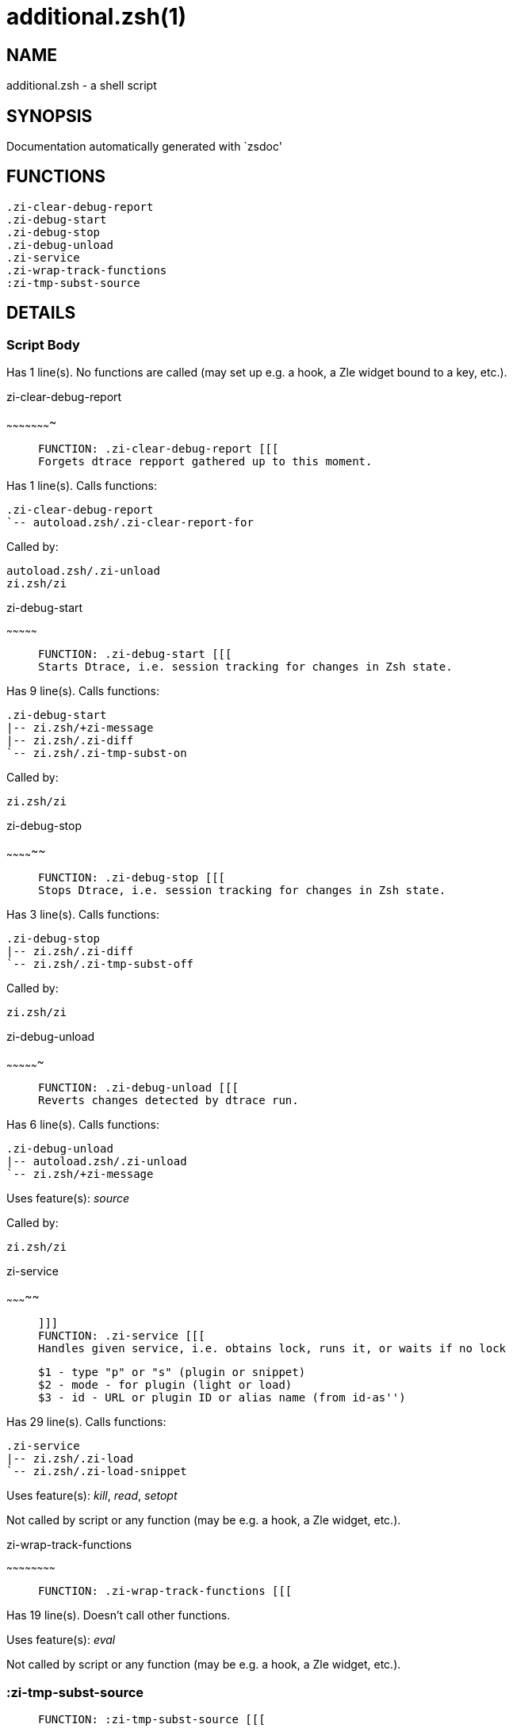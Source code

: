 additional.zsh(1)
=================
:compat-mode!:

NAME
----
additional.zsh - a shell script

SYNOPSIS
--------
Documentation automatically generated with `zsdoc'

FUNCTIONS
---------

 .zi-clear-debug-report
 .zi-debug-start
 .zi-debug-stop
 .zi-debug-unload
 .zi-service
 .zi-wrap-track-functions
 :zi-tmp-subst-source

DETAILS
-------

Script Body
~~~~~~~~~~~

Has 1 line(s). No functions are called (may set up e.g. a hook, a Zle widget bound to a key, etc.).

.zi-clear-debug-report
~~~~~~~~~~~~~~~~~~~~~~

____
 
 FUNCTION: .zi-clear-debug-report [[[
 Forgets dtrace repport gathered up to this moment.
____

Has 1 line(s). Calls functions:

 .zi-clear-debug-report
 `-- autoload.zsh/.zi-clear-report-for

Called by:

 autoload.zsh/.zi-unload
 zi.zsh/zi

.zi-debug-start
~~~~~~~~~~~~~~~

____
 
 FUNCTION: .zi-debug-start [[[
 Starts Dtrace, i.e. session tracking for changes in Zsh state.
____

Has 9 line(s). Calls functions:

 .zi-debug-start
 |-- zi.zsh/+zi-message
 |-- zi.zsh/.zi-diff
 `-- zi.zsh/.zi-tmp-subst-on

Called by:

 zi.zsh/zi

.zi-debug-stop
~~~~~~~~~~~~~~

____
 
 FUNCTION: .zi-debug-stop [[[
 Stops Dtrace, i.e. session tracking for changes in Zsh state.
____

Has 3 line(s). Calls functions:

 .zi-debug-stop
 |-- zi.zsh/.zi-diff
 `-- zi.zsh/.zi-tmp-subst-off

Called by:

 zi.zsh/zi

.zi-debug-unload
~~~~~~~~~~~~~~~~

____
 
 FUNCTION: .zi-debug-unload [[[
 Reverts changes detected by dtrace run.
____

Has 6 line(s). Calls functions:

 .zi-debug-unload
 |-- autoload.zsh/.zi-unload
 `-- zi.zsh/+zi-message

Uses feature(s): _source_

Called by:

 zi.zsh/zi

.zi-service
~~~~~~~~~~~

____
 
 ]]]
 FUNCTION: .zi-service [[[
 Handles given service, i.e. obtains lock, runs it, or waits if no lock
 
 $1 - type "p" or "s" (plugin or snippet)
 $2 - mode - for plugin (light or load)
 $3 - id - URL or plugin ID or alias name (from id-as'')
____

Has 29 line(s). Calls functions:

 .zi-service
 |-- zi.zsh/.zi-load
 `-- zi.zsh/.zi-load-snippet

Uses feature(s): _kill_, _read_, _setopt_

Not called by script or any function (may be e.g. a hook, a Zle widget, etc.).

.zi-wrap-track-functions
~~~~~~~~~~~~~~~~~~~~~~~~

____
 
 FUNCTION: .zi-wrap-track-functions [[[
____

Has 19 line(s). Doesn't call other functions.

Uses feature(s): _eval_

Not called by script or any function (may be e.g. a hook, a Zle widget, etc.).

:zi-tmp-subst-source
~~~~~~~~~~~~~~~~~~~~

____
 
 FUNCTION: :zi-tmp-subst-source [[[
____

Has 25 line(s). Calls functions:

 :zi-tmp-subst-source
 `-- zi.zsh/+zi-message

Uses feature(s): _eval_

Not called by script or any function (may be e.g. a hook, a Zle widget, etc.).

